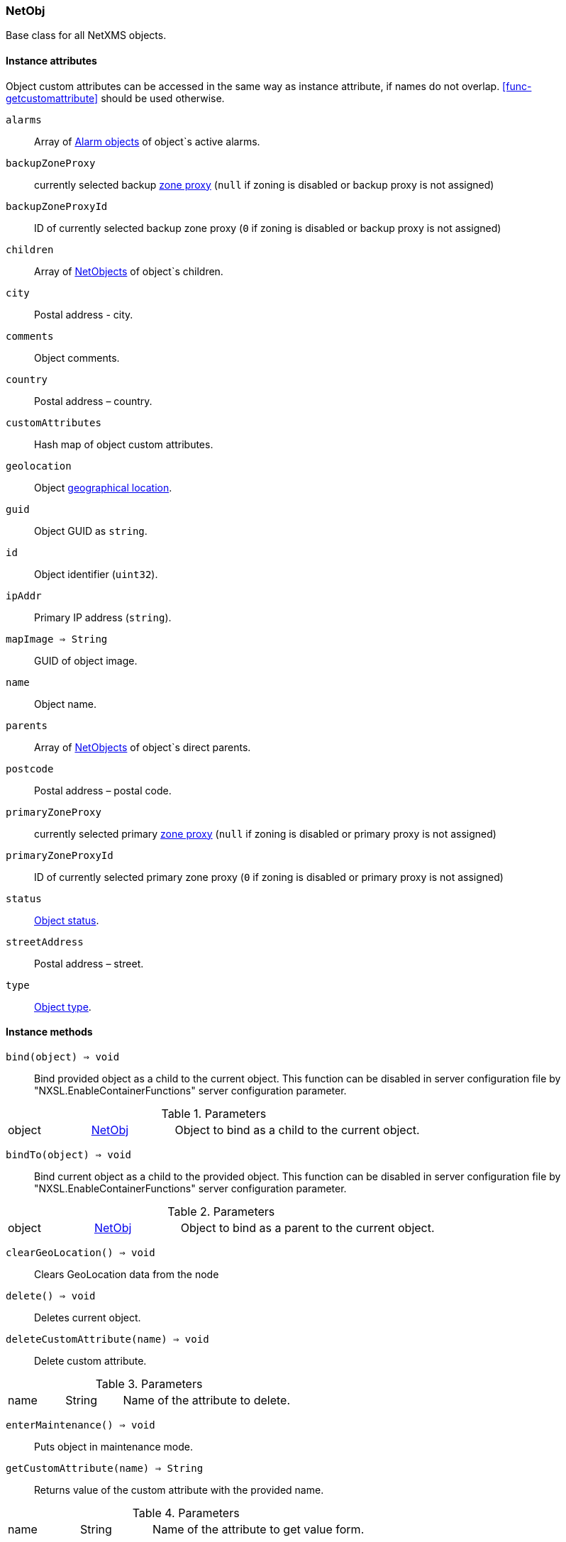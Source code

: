[[class-netobj]]
=== NetObj

Base class for all NetXMS objects.

==== Instance attributes

Object custom attributes can be accessed in the same way as instance attribute, if names do not overlap. <<func-getcustomattribute>> should be used otherwise.

`alarms`::
Array of <<class-alarm, Alarm objects>> of object`s active alarms.

`backupZoneProxy`::
currently selected backup <<class-node,zone proxy>> (`null` if zoning is disabled or backup proxy is not assigned)

`backupZoneProxyId`::
ID of currently selected backup zone proxy (`0` if zoning is disabled or backup proxy is not assigned)

`children`::
Array of <<class-netobj, NetObjects>> of object`s children.  

`city`::
Postal address - city.

`comments`::
Object comments.

`country`::
Postal address – country.

`customAttributes`::
Hash map of object custom attributes.

`geolocation`::
Object <<class-geolocation,geographical location>>.

`guid`::
Object GUID as `string`.

`id`::
Object identifier (`uint32`).

`ipAddr`::
Primary IP address (`string`).

`mapImage => String`::
GUID of object image.

`name`::
Object name.

`parents`::
Array of <<class-netobj, NetObjects>> of object`s direct parents.

`postcode`::
Postal address – postal code.

`primaryZoneProxy`::
currently selected primary <<class-node,zone proxy>> (`null` if zoning is disabled or primary proxy is not assigned)

`primaryZoneProxyId`::
ID of currently selected primary zone proxy (`0` if zoning is disabled or primary proxy is not assigned)

`status`::
<<enum-object-status,Object status>>.

`streetAddress`::
Postal address – street.

`type`::
<<enum-object-type,Object type>>.

==== Instance methods

`bind(object) => void`::
Bind provided object as a child to the current object.
This function can be disabled in server configuration file by "NXSL.EnableContainerFunctions" server configuration parameter.

.Parameters
[cols="1,1a,3a" grid="none", frame="none"]
|===
|object|<<class-netobj>>|Object to bind as a child to the current object.
|===

`bindTo(object) => void`::
Bind current object as a child to the provided object.
This function can be disabled in server configuration file by "NXSL.EnableContainerFunctions" server configuration parameter.

.Parameters
[cols="1,1a,3a" grid="none", frame="none"]
|===
|object|<<class-netobj>>|Object to bind as a parent to the current object.
|===

`clearGeoLocation() => void`::
Clears GeoLocation data from the node

`delete() => void`::
Deletes current object.

`deleteCustomAttribute(name) => void`::
Delete custom attribute. 

.Parameters
[cols="1,1a,3a" grid="none", frame="none"]
|===
|name|String|Name of the attribute to delete.
|===

`enterMaintenance() => void`::
Puts object in maintenance mode. 

`getCustomAttribute(name) => String`::
Returns value of the custom attribute with the provided name. 

.Parameters
[cols="1,1a,3a" grid="none", frame="none"]
|===
|name|String|Name of the attribute to get value form.
|===

`leaveMaintenance() => void`::
Removes object from maintenance mode. 

`manage() => void`::
Sets object to managed mode. Has no affect if object already managed.

`rename(name) => void`::
Rename object.

.Parameters
[cols="1,1a,3a" grid="none", frame="none"]
|===
|name|String|New object name
|===

`setComments(comment) => void`::
Set object comments

.Parameters
[cols="1,1a,3a" grid="none", frame="none"]
|===
|comment|String|Comment to be set
|===

`setCustomAttribute(key, value) => void`::
Update or create custom attribute with the given key and value. 

.Parameters
[cols="1,1a,3a" grid="none", frame="none"]
|===
|key|String|Attribute key
|value|String|Attribute value
|===

`setGeoLocation(newLocation)`::
Sets node geographical <<class-geolocation,location>>.

.Parameters
[cols="1,1a,3a" grid="none", frame="none"]
|===
|newLocation|<<class-geolocation>>|
|===

`setMapImage(image) => void`::
Sets object image, that will be used to display object on network map

.Parameters
[cols="1,1a,3a" grid="none", frame="none"]
|===
|image|String|GUID of image from image library
|===

`setStatusCalculation(type, ...) => void`::
Sets status calculation method.

.Parameters
[cols="1,1a,3a" grid="none", frame="none"]
|===
|type|Integer|Status calculation type. One of <<enum-status-calculation-type>>
|...|Integer(s)|If single threshold or multiple thresholds type is selected, then threshold or thresholds in percentage should be provided as next parameters. 
|===

`setStatusPropagation(type, ...) => void`::
Sets status propagation method.

.Parameters
[cols="1,1a,3a" grid="none", frame="none"]
|===
|type|Integer|Status propagation type. One of <<enum-status-propagation-type>>
|...|Integer(s)| For fixed value type - value (<<enum-object-status>>) should be provided. For relative - offset should be provided. For severity - severity mapping should be provided (4 numbers <<enum-object-status>>).
|===

`unbind(object) => void`::
Unbind provided object from the current object.
This function can be disabled in server configuration file by "NXSL.EnableContainerFunctions" server configuration parameter.

.Parameters
[cols="1,1a,3a" grid="none", frame="none"]
|===
|object|<<class-netobj>>|Object to unbind from the current object.
|===

`unbindFrom(object) => void`::
Unbind current object from the provided object.
This function can be disabled in server configuration file by "NXSL.EnableContainerFunctions" server configuration parameter.

.Parameters
[cols="1,1a,3a" grid="none", frame="none"]
|===
|object|<<class-netobj>>|Object to unbind from the current object.
|===

`unmanage() => void`::
Set object into unmanaged state. Has no effect if object is already in unmanaged state.

==== Constants

[[enum-object-status]]
.Object Statuses
|===
| Code | Description

| 0
| Normal

| 1
| Warning

| 2
| Minor

| 3
| Major

| 4
| Critical

| 5
| Unknown

| 6
| Unmanaged

| 7
| Disabled

| 8
| Testing

|===

[[enum-object-type]]
.Object Types
|===
| Code | Description

| 0
| Generic

| 1
| Subnet

| 2
| Node

| 3
| Interface

| 4
| Network

| 5
| Container

| 6
| Zone

| 7
| Service Root

| 8
| Template

| 9
| Template Group

| 10
| Template Root

| 11
| Network Service

| 12
| VPN Connector

| 13
| Condition

| 14
| Cluster

|===

[[enum-status-calculation-type]]
.Status callculation types
|===
| Code | Description

| 0
| Default

| 1
| Most critical

| 2
| Single threshold

| 3
| Multiple thresholds

|===

[[enum-status-propagation-type]]
.Status propagation types
|===
| Code | Description

| 0
| Default

| 1
| Unchanged

| 2
| Fixed

| 3
| Relative

| 4
| Translated

|===

